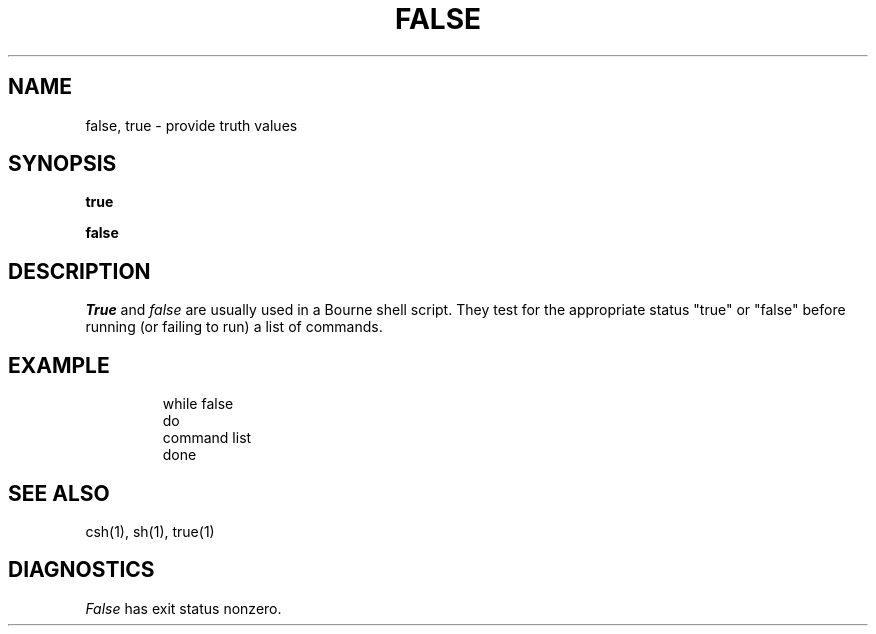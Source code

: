 .\" Copyright (c) 1983 Regents of the University of California.
.\" All rights reserved.  The Berkeley software License Agreement
.\" specifies the terms and conditions for redistribution.
.\"
.\"	@(#)false.1	6.1 (Berkeley) 04/29/85
.\"
.TH FALSE 1 ""
.UC 5
.SH NAME
false, true \- provide truth values
.SH SYNOPSIS
.B true
.PP
.B false
.SH DESCRIPTION
.I True
and
.I false
are usually used in a Bourne shell script.
They test for the appropriate status "true" or "false" before running 
(or failing to run) a list of commands.  
.SH EXAMPLE
.IP
.nf
     while false
     do
          command list 
     done
.SH "SEE ALSO"
csh(1),
sh(1),
true(1)
.SH DIAGNOSTICS
.I False
has exit status nonzero.

